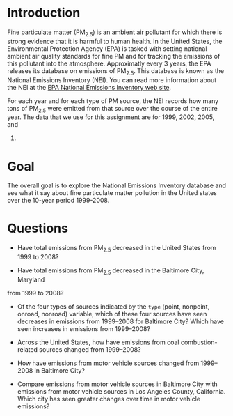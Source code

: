 * Introduction

Fine particulate matter (PM_{2.5}) is an ambient air pollutant for which there
is strong evidence that it is harmful to human health. In the United States, the
Environmental Protection Agency (EPA) is tasked with setting national ambient
air quality standards for fine PM and for tracking the emissions of this
pollutant into the atmosphere. Approximatly every 3 years, the EPA releases its
database on emissions of PM_{2.5}. This database is known as the National
Emissions Inventory (NEI). You can read more information about the NEI at the
[[http://www.epa.gov/ttn/chief/eiinformation.html][EPA National Emissions Inventory web site]].

For each year and for each type of PM source, the NEI records how many tons of
PM_{2.5} were emitted from that source over the course of the entire year. The
data that we use for this assignment are for 1999, 2002, 2005, and
2008.

* Goal
The overall goal is to explore the National Emissions Inventory database and see
what it say about fine particulate matter pollution in the United states over
the 10-year period 1999-2008.

* Questions

- Have total emissions from PM_{2.5} decreased in the United States from 1999 to
  2008?

  [[./plot1.png]]

- Have total emissions from PM_{2.5} decreased in the Baltimore City, Maryland
from 1999 to 2008?

  [[./plot2.png]]

- Of the four types of sources indicated by the =type= (point, nonpoint, onroad,
  nonroad) variable, which of these four sources have seen decreases in
  emissions from 1999–2008 for Baltimore City? Which have seen increases in
  emissions from 1999–2008? 

  [[./plot3.png]]

- Across the United States, how have emissions from coal combustion-related
  sources changed from 1999–2008?

  [[./plot4.png]]

- How have emissions from motor vehicle sources changed from 1999–2008 in
  Baltimore City?

  [[./plot5.png]]

- Compare emissions from motor vehicle sources in Baltimore City with emissions
  from motor vehicle sources in Los Angeles County, California. Which city has
  seen greater changes over time in motor vehicle emissions?

  [[./plot6.png]]


